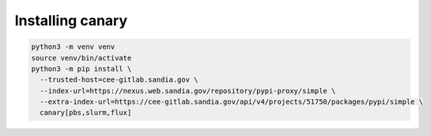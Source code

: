 Installing canary
=================

.. code-block:: console

    python3 -m venv venv
    source venv/bin/activate
    python3 -m pip install \
      --trusted-host=cee-gitlab.sandia.gov \
      --index-url=https://nexus.web.sandia.gov/repository/pypi-proxy/simple \
      --extra-index-url=https://cee-gitlab.sandia.gov/api/v4/projects/51750/packages/pypi/simple \
      canary[pbs,slurm,flux]
